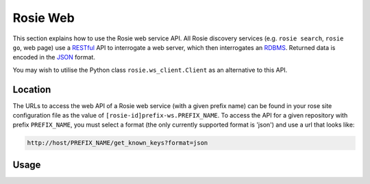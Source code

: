 .. _RESTful: https://en.wikipedia.org/wiki/Representational_state_transfer
.. _RDBMS: https://en.wikipedia.org/wiki/Relational_database_management_system
.. _JSON: http://www.json.org/

Rosie Web
=========

This section explains how to use the Rosie web service API. All Rosie
discovery services (e.g. ``rosie search``, ``rosie go``, web page) use a
`RESTful`_ API to interrogate a web server, which then interrogates an
`RDBMS`_. Returned data is encoded in the `JSON`_ format.

You may wish to utilise the Python class ``rosie.ws_client.Client`` as an
alternative to this API.

Location
--------

The URLs to access the web API of a Rosie web service (with a given prefix
name) can be found in your rose site configuration file as the value of
``[rosie-id]prefix-ws.PREFIX_NAME``. To access the API for a given repository
with prefix ``PREFIX_NAME``, you must select a format (the only currently
supported format is 'json') and use a url that looks like:

.. code-block:: none

   http://host/PREFIX_NAME/get_known_keys?format=json

Usage
-----

.. TODO - complete/remove section as desired
